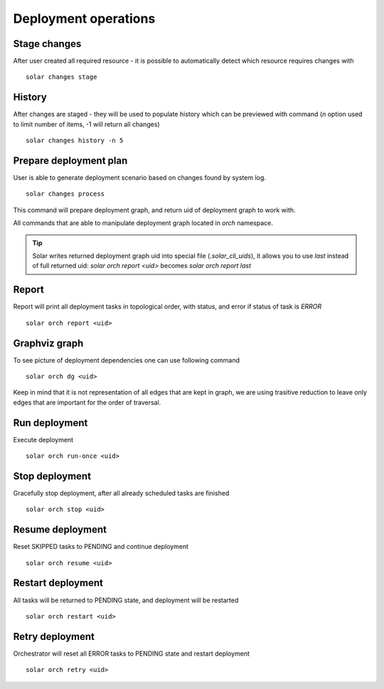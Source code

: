 .. _orchestration_workflow:

Deployment operations
=====================

Stage changes
-------------
After user created all required resource - it is possible to automatically
detect which resource requires changes with ::

    solar changes stage


History
-------
After changes are staged - they will be used to populate history which can be
previewed with command (*n* option used to limit number of items, -1 will
return all changes) ::

    solar changes history -n 5

Prepare deployment plan
-----------------------
User is able to generate deployment scenario based on changes found by system
log. ::

    solar changes process

This command will prepare deployment graph, and return uid of deployment graph
to work with.

All commands that are able to manipulate deployment graph located in
*orch* namespace.


.. tip::
   Solar writes returned deployment graph uid into special file
   (`.solar_cli_uids`), it allows you to use `last` instead of full returned
   uid: `solar orch report <uid>` becomes `solar orch report last`


Report
------
Report will print all deployment tasks in topological order, with status,
and error if status of task is *ERROR* ::

    solar orch report <uid>

Graphviz graph
--------------
To see picture of deployment dependencies one can use following command ::

    solar orch dg <uid>

Keep in mind that it is not representation of all edges that are kept in graph,
we are using trasitive reduction to leave only edges that are important for the
order of traversal.

Run deployment
--------------
Execute deployment ::

    solar orch run-once <uid>


Stop deployment
---------------
Gracefully stop deployment, after all already scheduled tasks are finished ::

    solar orch stop <uid>

Resume deployment
-----------------
Reset SKIPPED tasks to PENDING and continue deployment ::

    solar orch resume <uid>

Restart deployment
------------------
All tasks will be returned to PENDING state, and deployment will be restarted ::

    solar orch restart <uid>

Retry deployment
----------------
Orchestrator will reset all ERROR tasks to PENDING state and restart
deployment ::

    solar orch retry <uid>
